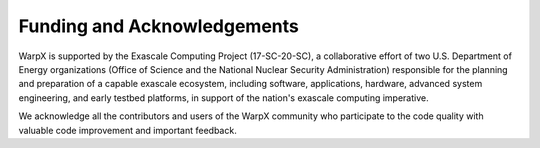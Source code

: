 Funding and Acknowledgements
============================

WarpX is supported by the Exascale Computing Project (17-SC-20-SC), a collaborative effort of two U.S. Department of Energy organizations (Office of Science and the National Nuclear Security Administration) responsible for the planning and preparation of a capable exascale ecosystem, including software, applications, hardware, advanced system engineering, and early testbed platforms, in support of the nation's exascale computing imperative.

We acknowledge all the contributors and users of the WarpX community who participate to the code quality with valuable code improvement and important feedback.
